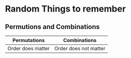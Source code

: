* Random Things to remember

** Permutions and Combinations

| Permutations | Combinations |
|-+-|
| Order does matter | Order does not matter |
